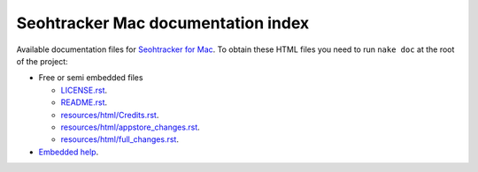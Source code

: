 ===================================
Seohtracker Mac documentation index
===================================

Available documentation files for `Seohtracker for Mac
<https://github.com/gradha/seohtracker-mac>`_. To obtain these HTML files you
need to run ``nake doc`` at the root of the project:

* Free or semi embedded files

  * `LICENSE.rst <LICENSE.rst>`_.
  * `README.rst <README.rst>`_.
  * `resources/html/Credits.rst <resources/html/Credits.rst>`_.
  * `resources/html/appstore_changes.rst <resources/html/appstore_changes.rst>`_.
  * `resources/html/full_changes.rst <resources/html/full_changes.rst>`_.

* `Embedded help <build/Seohtracker.help/Contents/Resources/index.html>`_.
